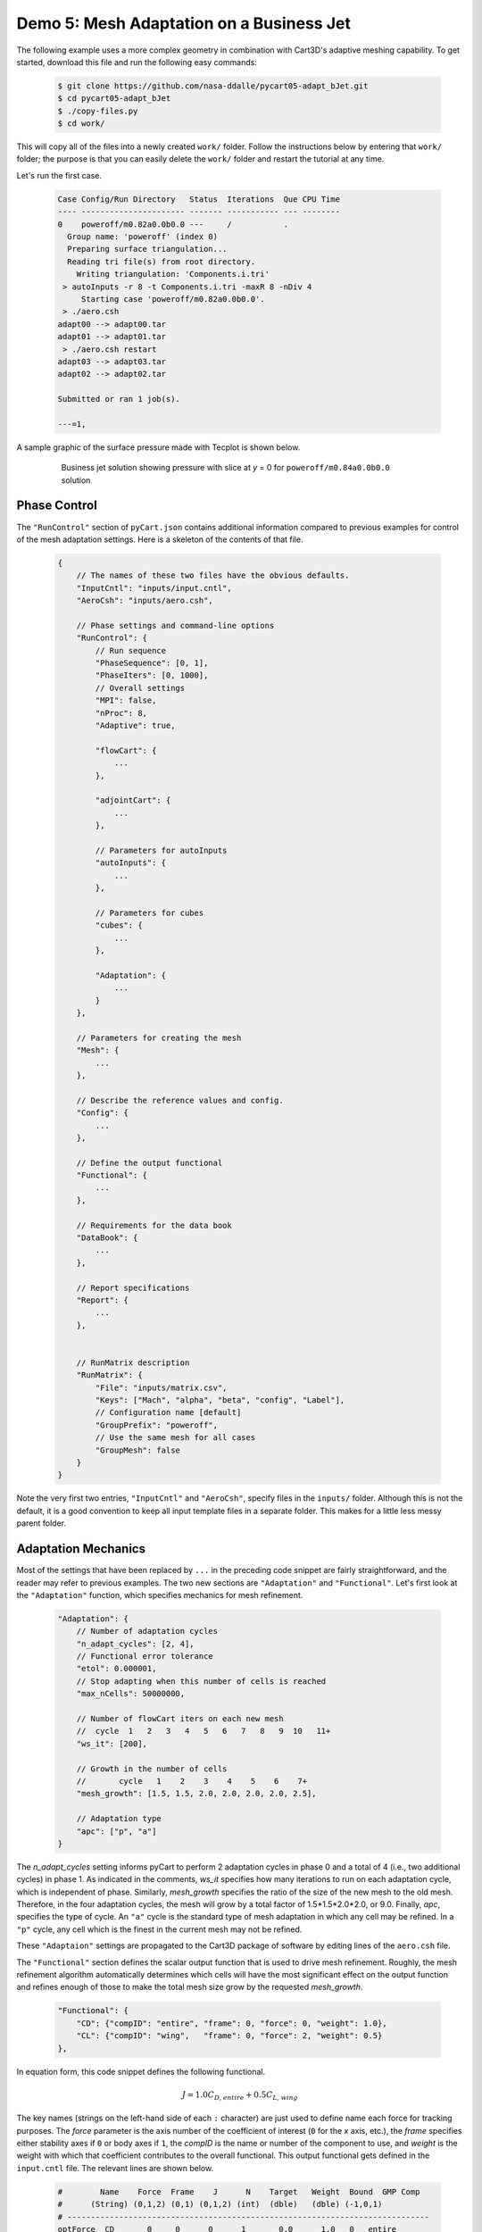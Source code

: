 
Demo 5: Mesh Adaptation on a Business Jet
=========================================

The following example uses a more complex geometry in combination with Cart3D's
adaptive meshing capability. To get started, download this file and run the
following easy commands:

    .. code-block:: console

        $ git clone https://github.com/nasa-ddalle/pycart05-adapt_bJet.git
        $ cd pycart05-adapt_bJet
        $ ./copy-files.py
        $ cd work/

This will copy all of the files into a newly created ``work/`` folder. Follow
the instructions below by entering that ``work/`` folder; the purpose is that
you can easily delete the ``work/`` folder and restart the tutorial at any
time.

Let's run the first case.

    .. code-block:: none
    
        Case Config/Run Directory   Status  Iterations  Que CPU Time 
        ---- ---------------------- ------- ----------- --- --------
        0    poweroff/m0.82a0.0b0.0 ---     /           .            
          Group name: 'poweroff' (index 0)
          Preparing surface triangulation...
          Reading tri file(s) from root directory.
            Writing triangulation: 'Components.i.tri'
         > autoInputs -r 8 -t Components.i.tri -maxR 8 -nDiv 4
             Starting case 'poweroff/m0.82a0.0b0.0'.
         > ./aero.csh
        adapt00 --> adapt00.tar
        adapt01 --> adapt01.tar
         > ./aero.csh restart
        adapt03 --> adapt03.tar
        adapt02 --> adapt02.tar
        
        Submitted or ran 1 job(s).
        
        ---=1, 

A sample graphic of the surface pressure made with Tecplot is shown below.

    .. figure:: adapt_bJet01.png
        :width: 5in
    
        Business jet solution showing pressure with slice at *y* = 0 for
        ``poweroff/m0.84a0.0b0.0`` solution
        
Phase Control
-------------
The ``"RunControl"`` section of ``pyCart.json`` contains additional
information compared to previous examples for control of the mesh adaptation
settings.  Here is a skeleton of the contents of that file.

    .. code-block:: javascript

        {
            // The names of these two files have the obvious defaults.
            "InputCntl": "inputs/input.cntl",
            "AeroCsh": "inputs/aero.csh",
            
            // Phase settings and command-line options
            "RunControl": {
                // Run sequence
                "PhaseSequence": [0, 1],
                "PhaseIters": [0, 1000],
                // Overall settings
                "MPI": false,
                "nProc": 8,
                "Adaptive": true,
                
                "flowCart": {
                    ...
                },
            
                "adjointCart": {
                    ...
                },
                
                // Parameters for autoInputs
                "autoInputs": {
                    ...
                },
                
                // Parameters for cubes
                "cubes": {
                    ...
                },
                
                "Adaptation": {
                    ...
                }
            },
        
            // Parameters for creating the mesh
            "Mesh": {
                ...
            },
            
            // Describe the reference values and config.
            "Config": {
                ...
            },
            
            // Define the output functional
            "Functional": {
                ...
            },
            
            // Requirements for the data book
            "DataBook": {
                ...
            },
            
            // Report specifications
            "Report": {
                ...
            },
                    
            
            // RunMatrix description
            "RunMatrix": {
                "File": "inputs/matrix.csv",
                "Keys": ["Mach", "alpha", "beta", "config", "Label"],
                // Configuration name [default]
                "GroupPrefix": "poweroff",
                // Use the same mesh for all cases
                "GroupMesh": false
            }
        }
        
Note the very first two entries, ``"InputCntl"`` and ``"AeroCsh"``, specify
files in the ``inputs/`` folder.  Although this is not the default, it is a
good convention to keep all input template files in a separate folder.  This
makes for a little less messy parent folder.

Adaptation Mechanics
--------------------
Most of the settings that have been replaced by ``...`` in the preceding code
snippet are fairly straightforward, and the reader may refer to previous
examples.  The two new sections are ``"Adaptation"`` and ``"Functional"``.
Let's first look at the ``"Adaptation"`` function, which specifies mechanics
for mesh refinement.

    .. code-block:: javascript
    
        "Adaptation": {
            // Number of adaptation cycles
            "n_adapt_cycles": [2, 4],
            // Functional error tolerance
            "etol": 0.000001,
            // Stop adapting when this number of cells is reached
            "max_nCells": 50000000,
            
            // Number of flowCart iters on each new mesh
            //  cycle  1   2   3   4   5   6   7   8   9  10   11+  
            "ws_it": [200],
            
            // Growth in the number of cells
            //       cycle   1    2    3    4    5    6    7+  
            "mesh_growth": [1.5, 1.5, 2.0, 2.0, 2.0, 2.0, 2.5],
            
            // Adaptation type
            "apc": ["p", "a"]
        }
        
The *n_adapt_cycles* setting informs pyCart to perform 2 adaptation cycles in
phase 0 and a total of 4 (i.e., two additional cycles) in phase 1. As indicated
in the comments, *ws_it* specifies how many iterations to run on each
adaptation cycle, which is independent of phase. Similarly, *mesh_growth*
specifies the ratio of the size of the new mesh to the old mesh. Therefore, in
the four adaptation cycles, the mesh will grow by a total factor of
1.5*1.5*2.0*2.0, or 9.0. Finally, *apc*, specifies the type of cycle. An
``"a"`` cycle is the standard type of mesh adaptation in which any cell may be
refined. In a ``"p"`` cycle, any cell which is the finest in the current mesh
may not be refined.

These ``"Adaptaion"`` settings are propagated to the Cart3D package of software
by editing lines of the ``aero.csh`` file.

The ``"Functional"`` section defines the scalar output function that is used to
drive mesh refinement.  Roughly, the mesh refinement algorithm automatically
determines which cells will have the most significant effect on the output
function and refines enough of those to make the total mesh size grow by the
requested *mesh_growth*.

    .. code-block:: javascript
    
        "Functional": {
            "CD": {"compID": "entire", "frame": 0, "force": 0, "weight": 1.0},
            "CL": {"compID": "wing",   "frame": 0, "force": 2, "weight": 0.5}
        },
        
In equation form, this code snippet defines the following functional.

    .. math::
    
        J = 1.0C_\mathit{D,entire} + 0.5C_\mathit{L,wing}
        
The key names (strings on the left-hand side of each ``:`` character) are just
used to define name each force for tracking purposes.  The *force* parameter is
the axis number of the coefficient of interest (``0`` for the *x* axis, etc.),
the *frame* specifies either stability axes if ``0`` or body axes if ``1``, the
*compID* is the name or number of the component to use, and *weight* is the
weight with which that coefficient contributes to the overall functional.  This
output functional gets defined in the ``input.cntl`` file.  The relevant
lines are shown below.

    .. code-block:: none
    
        #        Name    Force  Frame    J      N    Target   Weight  Bound  GMP Comp
        #      (String) (0,1,2) (0,1) (0,1,2) (int)  (dble)   (dble) (-1,0,1)
        # -----------------------------------------------------------------------------
        optForce  CD       0     0      0      1       0.0      1.0   0   entire
        optForce  CL       2     1      0      1       0.0      0.5   0   wing
        

Sample Results
--------------
The following figures show some results from the ``poweroff/m0.82a0.0b0.0``
case, which is the first case in the run matrix.

    .. figure:: wing_CA.png
        :width: 4in
    
    Plot of axial force coefficient, *CA*, for the component named "wing"
    
    .. figure:: L1.png
        :width: 4in
        
    Plot of *L1* global density residual
    
The residual plot very clearly shows how the residual converges to some degree
on each mesh adaptation cycle and then resets to a much higher level
immediately after each mesh refinement. The results of the previous cycle are
used as the initial conditions for the refined mesh (Cart3D refers to this as a
"warm start"), but the coarser solution projected onto the finer mesh does
result in a higher residual. The axial force coefficient clearly marks the
adaptation cycles as well. In this example, the value of *CA* appears to be
changing after each adaptation cycle, and so more mesh refinement would be
appropriate.
    
